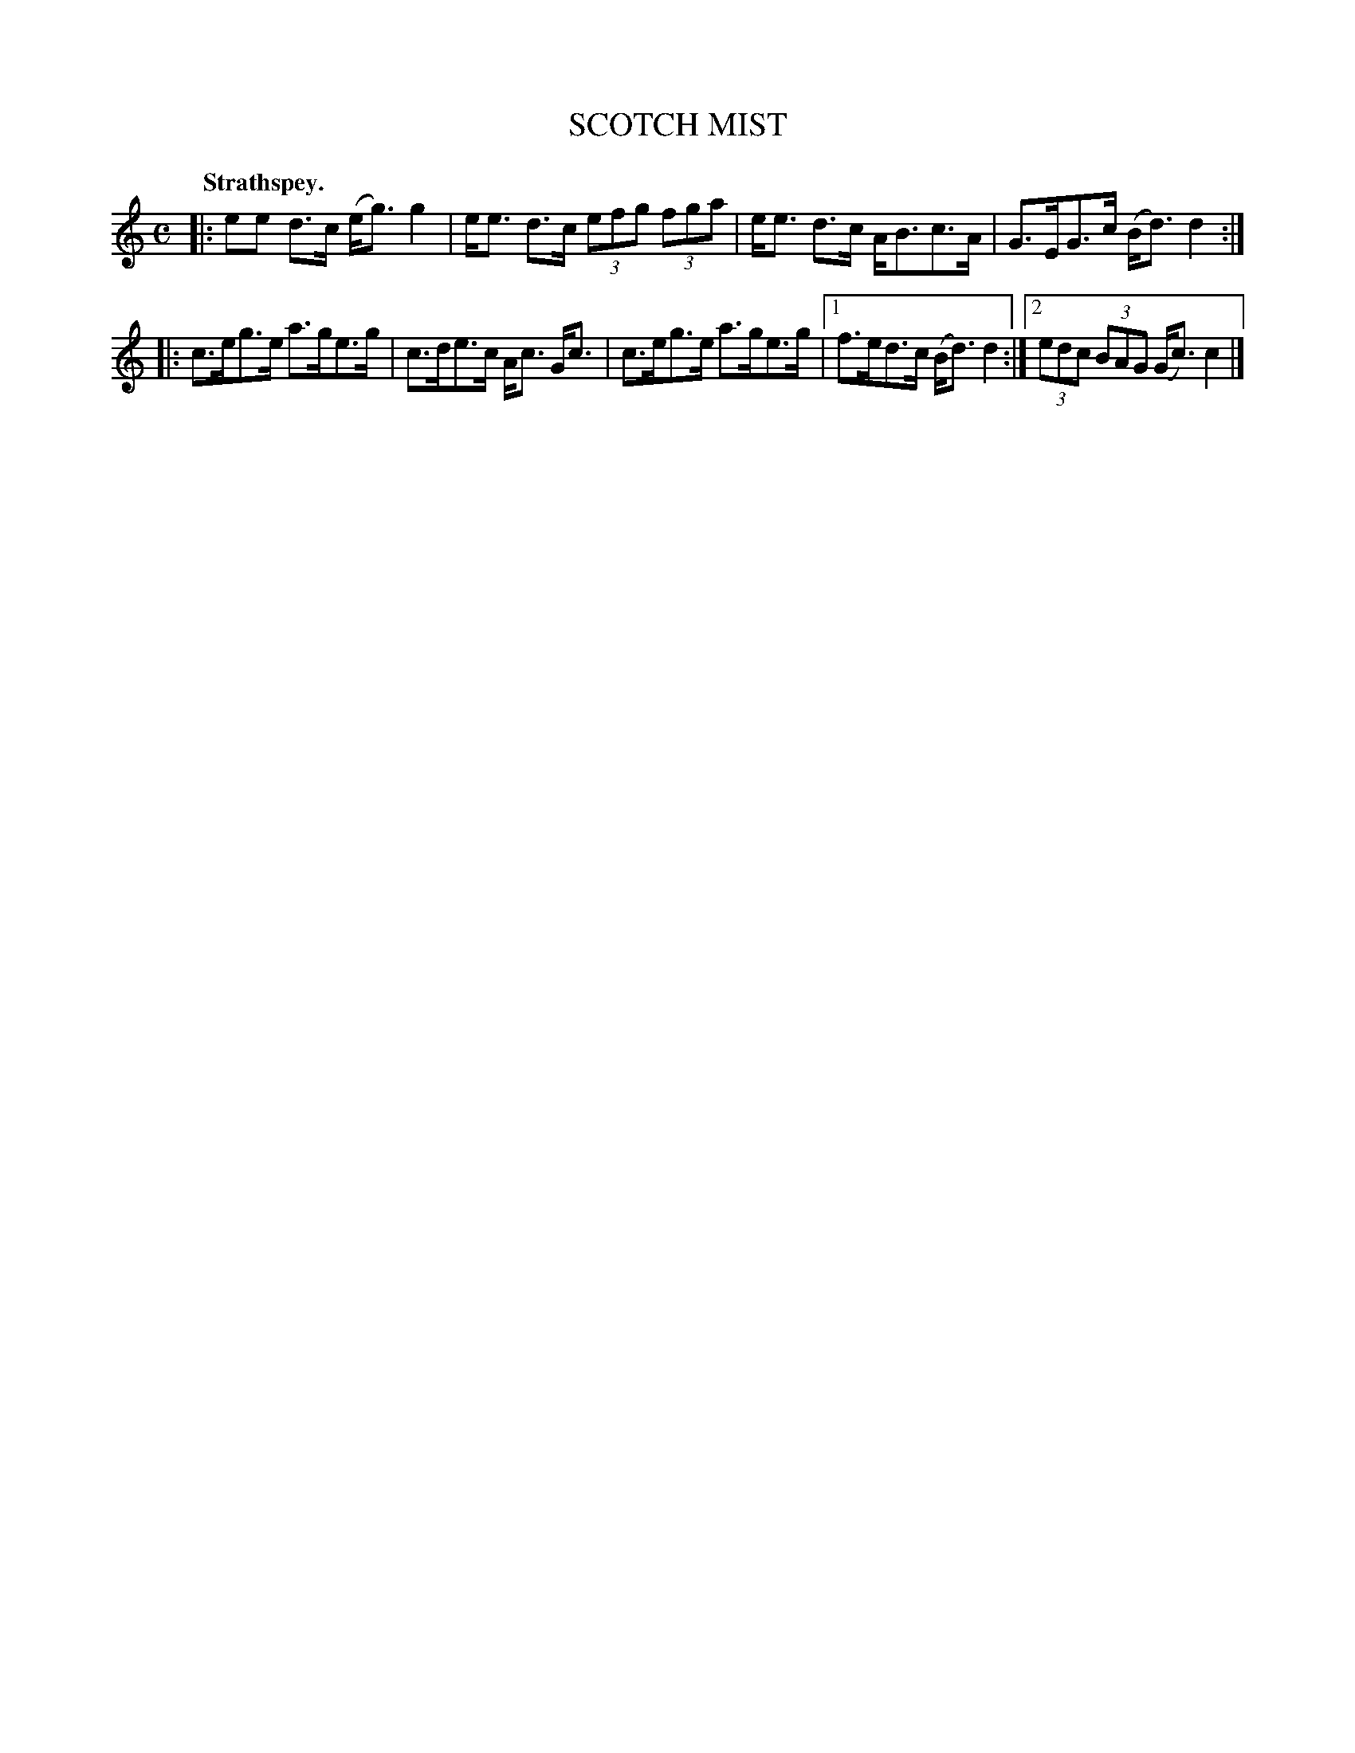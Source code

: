 X: 3135
T: SCOTCH MIST
Q: "Strathspey."
R: Strathspey.
%R: strathspey
B: James Kerr "Merry Melodies" v.3 p.16 #135
Z: 2016 John Chambers <jc:trillian.mit.edu>
M: C
L: 1/8
K: C
|:\
ee d>c (e<g) g2 | e<e d>c (3efg (3fga |\
e<e d>c A<Bc>A | G>EG>c (B<d) d2 :|
|:\
c>eg>e a>ge>g | c>de>c A<c G<c |\
c>eg>e a>ge>g |[1 f>ed>c (B<d)d2 :|\
[2 (3edc (3BAG (G<c) c2 |]
